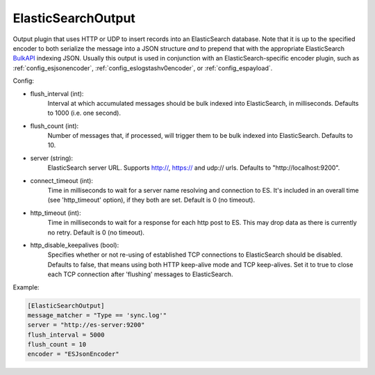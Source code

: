 
ElasticSearchOutput
===================

Output plugin that uses HTTP or UDP to insert records into an ElasticSearch
database. Note that it is up to the specified encoder to both serialize the
message into a JSON structure *and* to prepend that with the appropriate
ElasticSearch `BulkAPI
<http://www.elasticsearch.org/guide/en/elasticsearch/reference/current/docs-
bulk.html>`_ indexing JSON. Usually this output is used in conjunction with an
ElasticSearch-specific encoder plugin, such as :ref:`config_esjsonencoder`,
:ref:`config_eslogstashv0encoder`, or :ref:`config_espayload`.

Config:

- flush_interval (int):
    Interval at which accumulated messages should be bulk indexed into
    ElasticSearch, in milliseconds. Defaults to 1000 (i.e. one second).
- flush_count (int):
    Number of messages that, if processed, will trigger them to be bulk
    indexed into ElasticSearch. Defaults to 10.
- server (string):
    ElasticSearch server URL. Supports http://, https:// and udp:// urls.
    Defaults to "http://localhost:9200".
- connect_timeout (int):
    Time in milliseconds to wait for a server name resolving and connection to ES.
    It's included in an overall time (see 'http_timeout' option), if they both are set.
    Default is 0 (no timeout).
- http_timeout (int):
    Time in milliseconds to wait for a response for each http post to ES. This
    may drop data as there is currently no retry. Default is 0 (no timeout).
- http_disable_keepalives (bool):
    Specifies whether or not re-using of established TCP connections to
    ElasticSearch should be disabled. Defaults to false, that means using
    both HTTP keep-alive mode and TCP keep-alives. Set it to true to close
    each TCP connection after 'flushing' messages to ElasticSearch.

Example:

.. code-block:: ini

    [ElasticSearchOutput]
    message_matcher = "Type == 'sync.log'"
    server = "http://es-server:9200"
    flush_interval = 5000
    flush_count = 10
    encoder = "ESJsonEncoder"
